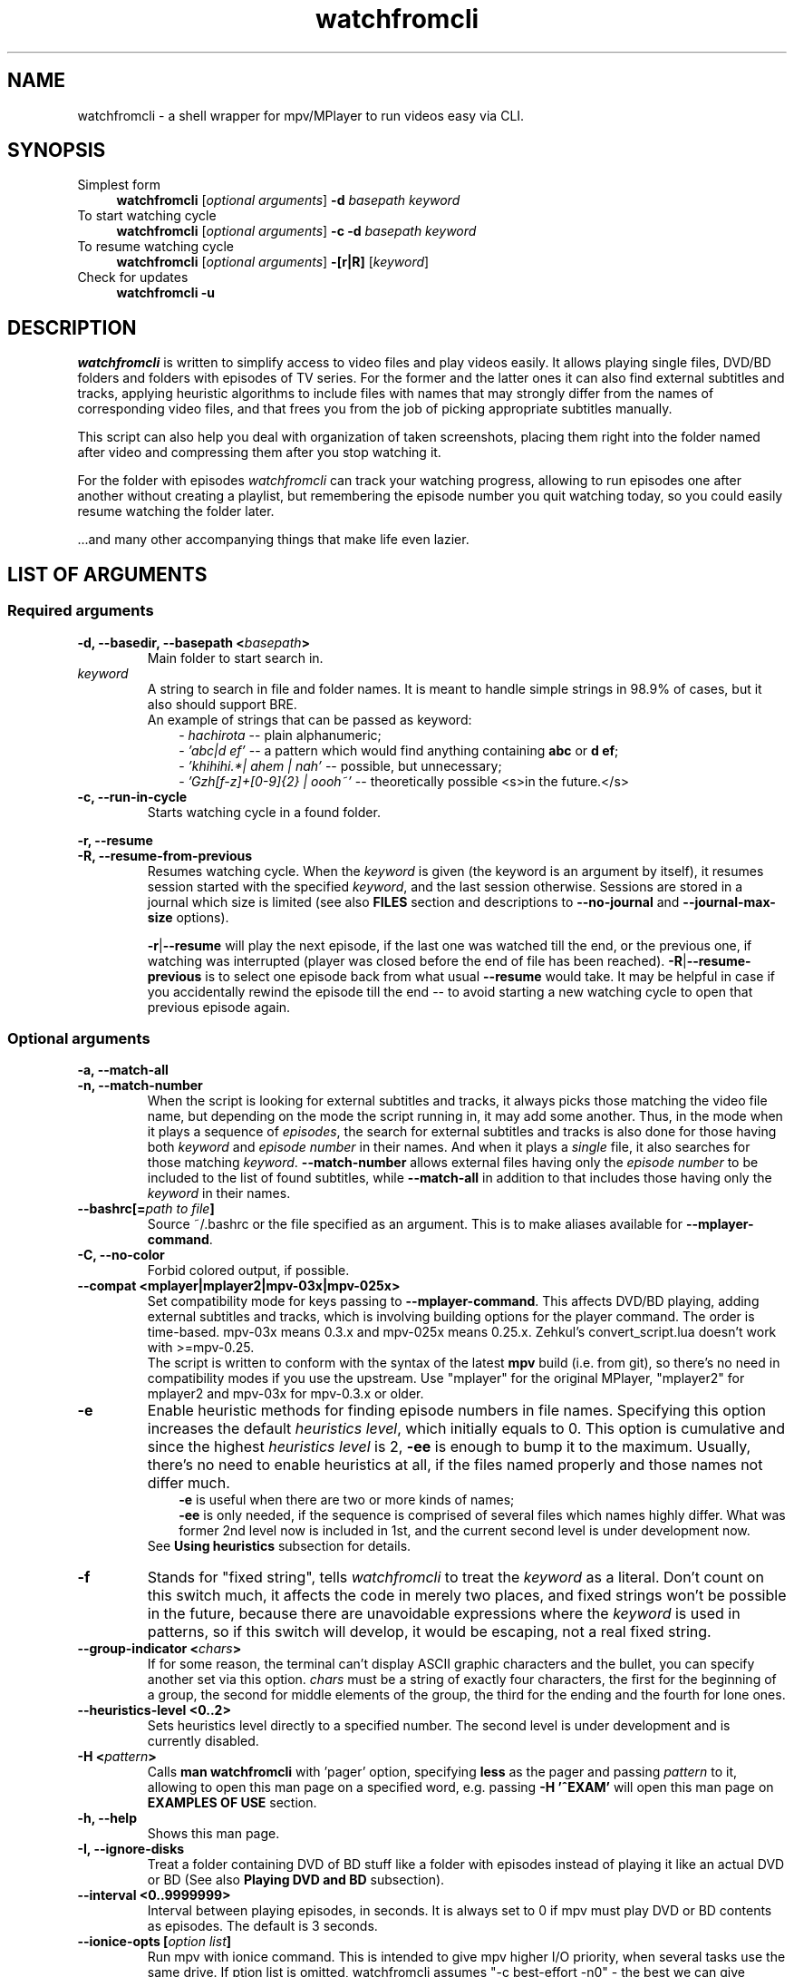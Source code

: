 .TH watchfromcli 1 "7 November 2017" Linux "User Manuals"
.\"
.\" NAME ----------------------------------------------------------------------
.\"
.SH NAME
watchfromcli \- a shell wrapper for mpv/MPlayer to run videos easy via CLI.
.\"
.\" SYNOPSIS ------------------------------------------------------------------
.\"
.SH SYNOPSIS
.TP 4
.IP "Simplest form"
.B watchfromcli
[\fIoptional arguments\fP] \fB-d\fP \fIbasepath  keyword\fP
.IP "To start watching cycle"
.br
.B watchfromcli
[\fIoptional arguments\fP] \fB-c -d\fP \fIbasepath  keyword\fP
.IP "To resume watching cycle"
.br
.B watchfromcli
[\fIoptional arguments\fP] \fB-[r|R]\fP  [\fIkeyword\fP]
.IP "Check for updates"
.br
.B watchfromcli -u
.\"
.\" DESCRIPTION ---------------------------------------------------------------
.\"
.SH DESCRIPTION
\fIwatchfromcli\fP is written to simplify access to video files and play videos easily. It allows playing single files, DVD/BD folders and folders with episodes of TV series. For the former and the latter ones it can also find external subtitles and tracks, applying heuristic algorithms to include files with names that may strongly differ from the names of corresponding video files, and that frees you from the job of picking appropriate subtitles manually.

This script can also help you deal with organization of taken screenshots, placing them right into the folder named after video and compressing them after you stop watching it.

For the folder with episodes \fIwatchfromcli\fP can track your watching progress, allowing to run episodes one after another without creating a playlist, but remembering the episode number you quit watching today, so you could easily resume watching the folder later.

\[char46]\[char46]\[char46]and many other accompanying things that make life even lazier.
.\"
.\" LIST OF ARGUMENTS ---------------------------------------------------------
.\"
.SH LIST OF ARGUMENTS
.SS "Required arguments"
.TP
.B -d, --basedir, --basepath <\fIbasepath\fP>
Main folder to start search in.
.TP
.I keyword
.br
A string to search in file and folder names. It is meant to handle simple strings in 98.9% of cases, but it also should support BRE.
.br
An example of strings that can be passed as keyword:
.RS 10
-
.I hachirota
-- plain alphanumeric;
.br
-
.I 'abc|d ef'
-- a pattern which would find anything containing \fBabc\fP or \fBd ef\fP;
.br
-
.I 'khihihi.*| ahem | nah'
-- possible, but unnecessary;
.br
-
.I 'Gzh[f-z]+[0-9]{2} | oooh~'
-- theoretically possible <s>in the future.</s>
.RE
.TP
.B -c, --run-in-cycle
Starts watching cycle in a found folder.
.P
.B -r, --resume
.br
.B -R, --resume-from-previous
.br
.RS 7
Resumes watching cycle. When the \fIkeyword\fP is given (the keyword is an argument by itself), it resumes session started with the specified \fIkeyword\fP, and the last session otherwise. Sessions are stored in a journal which size is limited (see also \fBFILES\fP section and descriptions to \fB--no-journal\fP and \fB--journal-max-size\fP options).

.br
\fB-r\fP|\fB--resume\fP will play the next episode, if the last one was watched till the end, or the previous one, if watching was interrupted (player was closed before the end of file has been reached). \fB-R\fP|\fB--resume-previous\fP is to select one episode back from what usual \fB--resume\fP would take. It may be helpful in case if you accidentally rewind the episode till the end -- to avoid starting a new watching cycle to open that previous episode again.
.RE
.\"
.\" OPTIONAL ARGUMENTS --------------------------------------------------------
.\"
.SS "Optional arguments"
.P
.B -a, --match-all
.br
.B -n, --match-number
.br
.RS 7
When the script is looking for external subtitles and tracks, it always picks those matching the video file name, but depending on the mode the script running in, it may add some another. Thus, in the mode when it plays a sequence of \fIepisodes\fP, the search for external subtitles and tracks is also done for those having both \fIkeyword\fP and \fIepisode number\fP in their names. And when it plays a \fIsingle\fP file, it also searches for those matching \fIkeyword\fP. \fB--match-number\fP allows external files having only the \fIepisode number\fP to be included to the list of found subtitles, while \fB--match-all\fP in addition to that includes those having only the \fIkeyword\fP in their names.
.RE
.TP
.B --bashrc[=\fIpath to file\fP]
.br
Source ~/.bashrc or the file specified as an argument. This is to make aliases available for \fB--mplayer-command\fP.
.TP
.B -C, --no-color
Forbid colored output, if possible.
.TP
.B --compat <mplayer|mplayer2|mpv-03x|mpv-025x>
Set compatibility mode for keys passing to \fB--mplayer-command\fP. This affects DVD/BD playing, adding external subtitles and tracks, which is involving building options for the player command. The order is time-based. mpv-03x means 0.3.x and mpv-025x means 0.25.x. Zehkul’s convert_script.lua doesn’t work with >=mpv-0.25.
.br
The script is written to conform with the syntax of the latest \fBmpv\fP build (i.e. from git), so there's no need in compatibility modes if you use the upstream.
Use "mplayer" for the original MPlayer, "mplayer2" for mplayer2 and mpv-03x for mpv-0.3.x or older.
.TP
.B -e
Enable heuristic methods for finding episode numbers in file names. Specifying this option increases the default \fIheuristics level\fP, which initially equals to 0. This option is cumulative and since the highest \fIheuristics level\fP is 2, \fB-ee\fP is enough to bump it to the maximum.
Usually, there's no need to enable heuristics at all, if the files named properly and those names not differ much.
.RS 10
.B \-e
is useful when there are two or more kinds of names;
.br
.B \-ee
is only needed, if the sequence is comprised of several files which names highly differ. What was former 2nd level now is included in 1st, and the current second level is under development now.
.RS -3
See \fBUsing heuristics\fP subsection for details.
.RE
.RE
.TP
.B -f
Stands for "fixed string", tells \fIwatchfromcli\fP to treat the \fIkeyword\fP as a literal. Don't count on this switch much, it affects the code in merely two places, and fixed strings won't be possible in the future, because there are unavoidable expressions where the \fIkeyword\fP is used in patterns, so if this switch will develop, it would be escaping, not a real fixed string.
.TP
.B --group-indicator <\fIchars\fP>
If for some reason, the terminal can't display ASCII graphic characters and the bullet, you can specify another set via this option. \fIchars\fP must be a string of exactly four characters, the first for the beginning of a group, the second for middle elements of the group, the third for the ending and the fourth for lone ones.
.TP
.B --heuristics-level <0..2>
Sets heuristics level directly to a specified number. The second level is under development and is currently disabled.
.TP
.B -H <\fIpattern\fP>
Calls \fBman watchfromcli\fP with 'pager' option, specifying \fBless\fP as the pager and passing \fIpattern\fP to it, allowing to open this man page on a specified word, e.g. passing \fB-H '^EXAM'\fP will open  this man page on \fBEXAMPLES OF USE\fP section.
.TP
.B -h, --help
Shows this man page.
.TP
.B -I, --ignore-disks
Treat a folder containing DVD of BD stuff like a folder with episodes instead of playing it like an actual DVD or BD (See also \fBPlaying DVD and BD\fP subsection).
.TP
.B --interval <\fB0..9999999\fP>
Interval between playing episodes, in seconds. It is always set to 0 if mpv must play DVD or BD contents as episodes. The default is 3 seconds.
.TP
.B --ionice-opts [\fIoption list\fP]
Run mpv with ionice command. This is intended to give mpv higher I/O priority, when several tasks use the same drive. If \foption list\fP is omitted, watchfromcli assumes "-c best-effort -n0" - the best we can give without root access.
.TP
.B -J, --no-journal
Do not use \fIjournal\fP to store session data. Resuming the cycle won't work, but you can gain a bit of privacy instead.
.TP
.B --journal-max-size <\fIvalue\fP>
The maximum size the \fIjournal\fP will be truncated to, in bytes. Additional suffixes K, M and G are recognized in the \fIvalue\fP to represent KiB, MiB and GiB, e.g. "1025" is 1025 bytes, "1K" is one kibibyte (1*1024 = 2^10 bytes). The default size is 64K.
.TP
.B --jpeg-compression[=0..100]
Use conversion to JPEG after running \fBpngcrush\fP (if present) on screenshots taken after closing watch session. The optional parameter defines quality, the default is 92. Use this only if you have MPlayer, mpv can save screenshots to JPEG itself, see \fBman mpv\fP to know how to set up its configuration file.
.TP
.B -L, --limit-watching-to <0..9999>
Long-awaited option to limit the nnumber of episodes that would be played in a sequence. I.e. if you're watching something, say, from 26 episodes and only have time to watch three, pass \fB-L3\fP along with the \fB-c\fP, \fB-r\fP or \fB-R\fP option, and watchfromcli will quit after playing the episode that stands after 3 positions in the list (so one can safely do \fB-R\fP between episodes), e.g. if the watching has started on 14th episode, watchfromcli will quit when 16th ends.
.TP
.B -l, --loop
Loop the watching cycle.
.TP
.B --last-ep
When watching goes in a \fIcycle\fP, prints the last shown episode number in big ASCII-art numbers, so it would be easier to remember. It sets three internal variables to default values:
.RS 10
- \fBcommand\fP - command line calling the program to output in ASCII-art (consider installing \fBfiglet\fP or \fBtoilet\fP for this purpose), default value is "figlet -t -f clb6x10 -c" or "cat" if figlet is not installed yet;
.br
- \fBformat\fP is the string to print. By default consists of only "%n", which is substituted with the number of the last shown episode. "\\n" and some other backslash combinations are also recognized, since the output is passed through \fBecho -e\fP;
.br
- \fBshow-after\fP - defines the time when to output the number. It may be printed after the player stops (and before screenshots processing), after processing, or in both times (this is the default), in this case the number is printed the second time only if there were screenshots that required processing.
.RS -3
This option isn't necessary to show the last episode number, it only sets default values, which you can provide separately. The actual trigger is any correct value to \fBshow-after\fP (see below).
.RE
.RE
.P
.B --last-ep-command <\fIcommand\fP>
.br
.B --last-ep-format <\fIformat\fP>
.br
.B --last-ep-show-after <player|screenshots|both>
.br
.RS 7
These options are a replacement for \fB--last-ep\fP, for those who likes to customize. For \fIcommand\fP and \fIformat\fP description, see \fB--last-ep\fP.
.RE
.TP
.B -M, --mplayer-command <\fIcommand\fP>
The \fIcommand\fP to run the player. May be an executable or an \fIalias\fP. \fBmpv\fP is used by default.
.TP
.B -m, --mplayer-opts <\fIoptions\fP>
\fIoptions\fP are passed to the \fImplayer command\fP after found subtitles and tracks (if there are any).
.br
P.S. mpv's --profile options are cumulative, so one can easily pass --profile=$HOSTNAME and --profile=hdmi for example.
.TP
.B --last-item-mark <\fImark\fP>
When mpv finishes playing the last item, if printing the episode number is enabled, watchfromcli can print also a mark, be it a dot "." or a word on the next line "\\nEND". This is to see if the cycle has actually ended in case there were a bunch of screenshots. The thing is, after the last number and \fBparallel\fP header are printed, there is a small pause before output from parallel starts, so you look at the screen for several seconds for nothing. Having a mark tells when the watch cycle is finished, so you can move on to something else while parallel works.
.TP
.B --my-increment <\fIchar\fP>
.RS 0
.B --my-decrement <\fIchar\fP>
.RS 7
For characters to increment and decrement the number in the menu, if you want a pair of keys to supplement arrow keys on the other edge of keyboard. \fIchar\fP may be specified like a letter (k), an octal number ($'\\000') or as an escape sequence ($'\\e[D'). If heuristics is enabled (i.e. its level >0), then TAB, "h" and "H" will be reserved for their mode changing functions.
.br
In bash you can print escape sequence of a character generated by a key with \fBC-v <key>\fP.
.RE
.TP
.B -N, --dvd-bd-nav
Pass navigation variant of the protocol when playing a disk, i.e. dvdnav:// and bdnav:// instead of dvd:// or bd://. bdnav:// is only supported by \fBmpv\fP.
.TP
.B --no-hints
Do not show hints built in the interface (for experienced users).
.TP
.B --not-epnumbers <\fIpattern\fP>
For files that don't fall in any sequence, it is harder to define, where the episode number may be, and whether it is actually present there. In general case any number found in the filename may be the episode number, but watchfromcli has, however, an array of patterns which, if met, cut off these patterns and all the rest till the end of the filename. These patterns include strings like 720p, x264 etc. The full list is defined in the \fBNOT_EPNUMBERS\fP variable in watchfromcli. Some of the strings are \fIpatterns\fP, so you can add elements which are \fIpatterns\fP, too (useful commits are appreciated). Pattern is a bash pattern with extended glob matching (see \fBPattern Matching\fP section in the bash manual page). One pattern per option call allowed.
.TP
.B --remember-sub-and-audio-delay
Should be self-explanatory. But, for this to work one must set up certain mpv keybinding. See the details under \fBRemembering subtitles and audio delay between episodes\fP subsection.
.TP
.B -s, --subfolders <\fIpattern list\fP>
Prospective subfolders that are likely expected between a folder found in \fIbasepath\fP and files matching the \fIkeyword\fP. Usually they are subfolders that divide seasons or spans of episodes and named like "0-100", so putting "season -" in the \fIpattern list\fP will order to perform recursive search into the folder found in \fIbasepath\fP appending directories that do not contain \fIkeyword\fP but do contain word "season" and/or dash "-" and look for video at the end of the new path.
\fB%keyword\fP in the pattern list will be substituted with actual \fIkeyword\fP passed via command line.
.TP
.B -S, --screenshot-dir <\fIscreens path\fP>
If set, makes the script look for a folder *inside* the \fIscreens path\fP containing \fIkeyword\fP in its name. The script will change directory to it, so all the taken screenshots would be put in there. It will also try to compress fresh screenshots of PNG format with \fBpngcrush\fP if it will be found. For subsequent conversion to JPEG see \fB--jpeg-compression\fP.
There’s no need to use this switch to make mpv use just ONE certain folder, that is not $PWD, for any screenshots you take. Instead, consider adding a \fBcd\fP command to the alias before calling \fBwatchfromcli\fP. The player should use it for storing screenshots.
.TP
.B --screenshot-dir-skel <\fIdirlist\fP>
The argument is a list of comma separated directories to be created under the folder specified via \fB--screenshot-dir\fP, e.g. "art,misc".
.TP
.B -t, --taskset-opts <\fICPU list\fP>
Passes \fICPU list\fP to \fBtaskset\fP, \fICPU list\fP may be a number, a span or a list, e.g. "0", "1-3", "0,2-4,7". It's called "taskset-opts" but actually takes only CPU list, so "-c" is not needed. Name is for conformance with --ionice-opts.
.P
.B -u
.br
.B --check-for-update[=0..n]
.br
.RS 7
By default, watchfromcli will check each 21 day if there is a new release and report the status. The check can be initiated by both \fB-u\fP and \fB--check-for-update\fP without arguments and watchfromcli will exit after the check, if it was specified with \fB-u\fP. If the argument to the long option is a number and is greater than 1, then it defines the pause in days between checks. The value of 0 suppresses any kind of automatic checks and concomitant messages. Immediate check can still take effect.
.RE
.TP
.B -v, --version
Prints version and legal information.
.\"
.\" FILES ---------------------------------------------------------------------
.\"
.SH FILES
\fB~/.watchfromcli/journal\fP - stores session data.
.\"
.\" EXAMPLES OF USE -----------------------------------------------------------
.\"
.SH EXAMPLES OF USE

First of all, everyone has a directory with video files,
.I /home/video/
for example. In there can be single files (movies) or folders containing episodes, Blu-ray or DVD stuff. This is what must be passed to the \fB-d\fP option, which stands for \fIbasedir\fP or \fIbasepath\fP. To find something in it, a \fIkeyword\fP must also be passed. In this simlpiest case the script would
search for single files as well as folders inside of the \fIbasepath\fP, which names contain the specified \fIkeyword\fP. For example, if command line would look like that
.nf
	$ watchfromcli -d /home/video clash
.fi
then items in \fBbold\fP will be shown to choose one of them to continue:
.nf
	/home/video/\fBclash.mkv\fP                           # video file match
	/home/video/\fBthose ones clashing hardly\fP/01.mkv   # folder match
	                                      /02.mkv
	/home/video/clashing_sounds_10_hours.ogg        # not a video
	/home/videos/free clash.mp4                     # not in \fIbasepath\fP
.fi
If the chosen one was a folder, then search goes further in its contents. Here an additional option, \fB--subfolders\fP may have an effect - if there are folders under the chosen directory, their names will be appended to the resulting path to video files as long as they match any of the patterns in \fIpattern list\fP (see above). Let's assume the chosen directory was
.nf
	/home/video/\fBClashes in the morning\fP
.fi
which, in its turn, has the following structure
.nf
	./Season 1/01.mkv
	          /02.mkv
	          /...
	./Season 2/01.mkv
	          /...
.fi
then passing \fB-s 'season'\fP will perform recursive search in the current directory, appending inner folders containing 'season' (case-insensitive) in their names to path, so .mkv files could get to the list of episodes. See also description to the \fB--subfolders\fP option above.
.\" -----------------------------------------------------------------------SS--
.SS Using heuristics
Sometimes the file names in the destination folder do not have a common template, making the task to guess the correct order of the files harder for the script. To improve ordering results, there were introduced levels of applied heuristics. It's only two of them: 1 and 2. Zero means heuristics is disabled and ordering is performed by calling the \fBsort\fP utility. For the vast majority of cases that would be enough, also this is the fastest method.
.br
But this does not cover the rest of the cases, when the list would be built in the wrong order. And to deal with it, the first level of heuristics breaks up each file name from the list to patterns residing to the left and to the right of presumptive episode numbers, increments that number, and, if such file will be found in the list, it combines all the file names having numbers in that place in a group. The largest group will be at the top. Second level, in addition to the before mentioned, does check all numbers in groups as numbers (and not as symbolic strings), resorting matches inside groups again. This takes time and may lead to some delay on CPUs that are not that powerful (old Pentiums, Atoms, ARMs etc). But this helps to align the list of episodes in the most correct order, and, in combination with file name groups, in the most desired way (if there is a season and a number of OVAs in the folder, 12 openings, or episode numbers go like "1 2... 10 11" instead of "01 02... 10 11" which makes usual \fBsort\fP fail). It's not recommended to enable 2nd level on a default basis, like putting it in the alias, cause the higher is the level, the slower the script works. It is always available in one key reach.
.br

Heuristics can be changed in the runtime by pressing \fBh\fP and \fBH\fP keys to lower the level and to rise it, respectively. Setting the level with \fB-e\fP or \fB-ee\fP option on a default basis may enable to avoid manual switching. Here's the reference table of heuristic levels
.nf
.B "+-----+---------------------+----------------------------------------+"
\fB|\fPlevel\fB|\fPcommand needed to set\fB|\fP               description              \fB|\fP
.B "+-----+---------------------+----------------------------------------+"
\fB|\fP  0  \fB|\fP          -          \fB|\fP Heuristics disabled. Ordering is done  \fB|\fP
\fB|\fP     \fB|\fP                     \fB|\fP via `sort` utility. This is the fast-  \fB|\fP
\fB|\fP     \fB|\fP                     \fB|\fP est method.                            \fB|\fP
.B "+-----+---------------------+----------------------------------------+"
\fB|\fP  1  \fB|\fP -e                  \fB|\fP Each file name is split up to parts to \fB|\fP
\fB|\fP     \fB|\fP --heuristics-level 1\fB|\fP find numbers. Other parts combined in  \fB|\fP
\fB|\fP     \fB|\fP                     \fB|\fP patterns, which in their turn are com- \fB|\fP
\fB|\fP     \fB|\fP                     \fB|\fP bined in groups, items in groups are   \fB|\fP
\fB|\fP     \fB|\fP                     \fB|\fP sorted by numbers and the largest      \fB|\fP
\fB|\fP     \fB|\fP                     \fB|\fP grroup is placed at the top. Allows    \fB|\fP
\fB|\fP     \fB|\fP                     \fB|\fP to define episode number more precise- \fB|\fP
\fB|\fP     \fB|\fP                     \fB|\fP ly. Works a bit slower.                \fB|\fP
.B "+-----+---------------------+----------------------------------------+"
\fB|\fP  2  \fB|\fP --heuristics-level 2\fB|\fP Above what is done on the 1st level,   \fB|\fP
\fB|\fP     \fB|\fP                     \fB|\fP watchfromcli will try to build the list    \fB|\fP
\fB|\fP     \fB|\fP                     \fB|\fP of episodes, starting with complemen-  \fB|\fP
\fB|\fP     \fB|\fP                     \fB|\fP ting the first group. If it finds      \fB|\fP
\fB|\fP     \fB|\fP                     \fB|\fP a gap in episode numbers, it will try  \fB|\fP
\fB|\fP     \fB|\fP                     \fB|\fP to find groups and single filenames,   \fB|\fP
\fB|\fP     \fB|\fP                     \fB|\fP that would fit entirely, and do the    \fB|\fP
\fB|\fP     \fB|\fP                     \fB|\fP corresponding rearrangements. After    \fB|\fP
\fB|\fP     \fB|\fP                     \fB|\fP reaching the end of the group it will  \fB|\fP
\fB|\fP     \fB|\fP                     \fB|\fP seek for a group or a single filename  \fB|\fP
\fB|\fP     \fB|\fP                     \fB|\fP to continue the sequence of episode    \fB|\fP
\fB|\fP     \fB|\fP                     \fB|\fP numbers it has found. For single files \fB|\fP
\fB|\fP     \fB|\fP                     \fB|\fP it will check the numbers that are     \fB|\fP
\fB|\fP     \fB|\fP                     \fB|\fP left after applying NOT_EPNUMBERS pat- \fB|\fP
\fB|\fP     \fB|\fP                     \fB|\fP terns, and fill the gaps in the new    \fB|\fP
\fB|\fP     \fB|\fP                     \fB|\fP group, and so forth.                   \fB|\fP
\fB|\fP     \fB|\fP                     \fB|\fP Missing 1..n numbers for the 1st taken \fB|\fP
\fB|\fP     \fB|\fP                     \fB|\fP group is also considered a gap.        \fB|\fP
\fB|\fP     \fB|\fP                     \fB|\fP At current stage it is implemented     \fB|\fP
\fB|\fP     \fB|\fP                     \fB|\fP at 97 %, the work reuired rewriting    \fB|\fP
\fB|\fP     \fB|\fP                     \fB|\fP the heuristics almost entirely, and    \fB|\fP
\fB|\fP     \fB|\fP                     \fB|\fP the fruits of this work are manual     \fB|\fP
\fB|\fP     \fB|\fP                     \fB|\fP rearrangement and automated queue for  \fB|\fP
\fB|\fP     \fB|\fP                     \fB|\fP rearrangements with prediction abili-  \fB|\fP
\fB|\fP     \fB|\fP                     \fB|\fP ty that enables to perform many rear-  \fB|\fP
\fB|\fP     \fB|\fP                     \fB|\fP rangements on indices and do the actu- \fB|\fP
\fB|\fP     \fB|\fP                     \fB|\fP al rearrangement on real data at once  \fB|\fP
\fB|\fP     \fB|\fP                     \fB|\fP to the resulting state. I hope         \fB|\fP
\fB|\fP     \fB|\fP                     \fB|\fP I could finish it sometimes.           \fB|\fP
.B "+-----+---------------------+----------------------------------------+"
.fi
.\" -----------------------------------------------------------------------SS--
.SS Using manual rearrangement
As a part of rewriting heu algorithms, there was implemented the possibility for the use to rearrange the items in the list. The syntax is simple: \fIfirst_item\fP[-\fIlast_item\fP]>\fIdestination_line\fP, e.g. \fB5-8>12\fP, \fB4>10\fP, they may also be combined via \fB,\fP (comma) like \fB1-2>12,9-10>4\fP. Numbers must represent lines as they currently seen on the screen. \fB1-2>12,4-5>2\fP will place elements from lines 1 and 2 to 12th line, and what is now seen on the lines fourth to fifth will be placed at the 12th line, too. Humans wouldn't need to do that.

.br
Manual rearrangement is supposed to be an ultimate fix, that user does when the automatic arrangement can't be brought to a satisfying view, and hence no further automatic arrangements are possible. The effect of manual rearrangement is dropped when switching between heuristics levels (in case it was made by a mistake).
.\" -----------------------------------------------------------------------SS--
.SS Playing DVD and BD
There's no need to pass the protocol and device options to the player any more! No need to remember them. The script can define the contents of the disk itself, when it finds an appropriate folder, so, playing a DVD or Bluray Disk is as simple as playing a static file - just pass the \fIbasepath\fP and the \fIkeyword\fP.
.RS 7
.TP
Standard player command line
. B $ mpv dvd:// --dvd-device /home/video/An_old_film/disk_1/
.TP
Now
.nf
.B $ wa old_film
   ^------ an alias \fB"watchfromcli -d /home/video -S disk"\fP.
.fi
.RE
That's it. To use dvdnav:// instead of dvd:// which would be the default for a DVD, there is a \fB--dvd-nav\fP option, or \fB-N\fP as a shorthand that is faster to type after the alias. If the player will have problems with disk viewing, it is possible to build the video files into a list of episodes, and it takes only addition of \fB-I\fP (or \fB--ignore-disks\fP) option to do it (think of it like adding VIDEO_TS and BDMV/STREAM to the list of prospective \fIsubfolders\fP).
.br

MPlayer and its forks use \fBprofiles\fP that are usually set in user's config file, and the script aligns with them at this and will add appropriating profile to the option list, e.g. for MPlayer and bluray disk it will add \fB-profile protocol.br\fP, and for mpv \fB--profile protocol.bd\fP. In case the option setting profile was already passed through \fB--mplayer-opts\fP, additional profile will be added and separated by comma. See the player's \fBman\fP page for the details.
.\" -----------------------------------------------------------------------SS--
.SS Remembering subtitles and audio delay between episodes
.br
For subtitles add the following lines to your ~/.mpv/input.conf

.br
.nf
.B z add sub-delay -0.1 ; write_watch_later_config
.B x add sub-delay +0.1 ; write_watch_later_config
.fi

.br
And for audio-delay

.br
.nf
.B Ctrl+- add audio-delay -0.100 ; write_watch_later_config
.B Ctrl++ add audio-delay 0.100 ; write_watch_later_config
.fi

.br
Of course, these are default keys, you may change them if you like (and you should, especially Ctrl++).
Now, when shifting subtitles delay you must see lines like

.br
.nf
.B   Saving state.
.B   * watchfromcli: remembering sub-delay=-1.000000
.fi

.br
The first one is mpv's reaction to write_watch_later_config, and the second is watchfromcli reporting found a delay value.
.br
Usually it is safe to bind write_watch_later_config along with the command, but if you encounter any bugs, you may try to rebind it to its own key

.br
.nf
.B n write_watch_later_config
.fi

.br
and press it once after shifting is done.

.br
.B WARNING
.br
To work properly, this feauture adds --write-filename-in-watch-later-config to mpv options, which can possibly leave a trace of file names that have been played, in ~/.mpv/watch_later/ directory.
.\" -----------------------------------------------------------------------SS--
.SS I have one folder where I store old videos, and the other where I download new ones...
.br
Each time when there is multiple choice for files/folders a corresponding menu will be shown.
.\" -----------------------------------------------------------------------SS--
.SS Setting an alias
Or course, it wouldn't be much easier than calling mpv/MPlayer directly from the command line, if there would be so much options one must write.
.br
Fortunately, the number of options that is supposed to be used on the everyday basis is around five. And all the rest shall be placed in an \fBalias\fP of your \fBshell\fP, which is probably \fBbash\fP. Think of \fBalias\fP as a variable which is substituted with its value once it is found at the beginning of the entered command line. They are commonly used for aggregation of a bunch of options for a command and put into \fB~/.bashrc\fP, which is exactly what we need.
For starters, this would be a good alias:
.br
.nf
\fBalias wa='watchfromcli \\
          -d BASEPATH \\
          --mplayer-opts "--fs --save-position-on-quit" \\
          --heuristics-level 1 \\
          --last-ep \\
          --remember-sub-and-audio-delay \\
          --screenshot-dir WHERE_DO_YOU_STORE_SCREENSHOTS \\
          --subfolders "season %keyword disk disc cd part pt dvd"'\fP
.fi
And... That's all!
.\".RS 7
.\".TP

.br
.B "$ wa -c toradora"
.br
And the cycle is started.
.\".TP
.br
.B "$ wa -r"
.br
And it's resumed.

.br
If you have multiple different folders with videos, it may be convenient to remove BASEPATH from the \fBwa\fP alias, and create another ones using it and specifying particular path:
.br
.nf
.B alias wa-a="wa -d /home/video/anime"
.B alias wa-f="wa -d /home/video/films"
.B alias wa-s="wa -d /home/video/serials"
.fi
.br
Authors aliases including those for multimonitor setup should be available on that page:
.br
http://github.com/deterenkelt/dotfiles/blob/master/bashrc/home.sh
.\" -----------------------------------------------------------------------SS--
.SS Using a custom figlet font
Since recent version, figlet isn't shipped with \fIclb6x10\fP font, so one has to either use some default font like \fIbanner\fP, or install figlet font separately and passing the substitute command showing the last played episode number to watchfromcli.
.br
Figlet provides a wide variety of fonts, just visit http://www.figlet.org/. Note, that the font database is actually much much bigger on their ftp: ftp://ftp.figlet.org/pub/figlet/fonts/. You can also find that collection on github https://github.com/cmatsuoka/figlet-fonts.
.br

Direct links to the clb6x10 font:
.br
ftp://ftp.figlet.org/pub/figlet/fonts/contributed/bdffonts/clb6x10.flf
.br
https://github.com/cmatsuoka/figlet-fonts/raw/master/bdffonts/clb6x10.flf
.br

You can place it to your ~/.fonts folder and give absolute path to it as a font parameter:
.br

.B watchfromcli ... --last-ep --last-ep-command "figlet -t -f $HOME/.fonts/clb6x10 -c"
.br

Here \fB--last-ep\fP sets the default options and \fB--last-ep-command\fP overrides the default command, which uses the font that figlet should have out of the box ("banner"). NB that \fB--last-ep\fP goes first. The other way is to set all the options explicitly (see the description for these options above).
.\" -----------------------------------------------------------------------SS--
.SS Setting up bash completion module
Completion suggests \fIKEYWORD\fPs entered earlier, for \fB-r\fP, \fB-R\fP and their long counterparts \fB--resume\fP and \fB--resume-from-previous\fP. Completion is available for several other options as well.
.br
Bash completion module should work after you restart the shell after installing watchfromcli from the package or via ebuild. If it doesn't, or you're using the script in some other way known only to you, read the following instructions.
.br
Every bash completion module consists of two parts: the function defining completion
.br

.B complete -F <\fIfuncname\fP> <\fIcommand1\fP> [\fIcommand2\fP, \fIcommand3\fP...]

.br
And the actual function performing it (<\fIfuncname\fP> in the example above). Both come with watchfromcli bash completion module. For the completion to work, three conditions must be met:
.br
- \fBwatchfromcli\fP should be in the PATH.
.br
- the completion module must be in /usr/share/bash-completion/completions to be auto-sourced properly (since bash-4.3) and enabled (in bash-4.3 they managed to avoid big penalty, and completions are enabled by default). Or sourced manually in ~/.bashrc, for example:
.br

.B source bash-completion.sh
.br

- the name of the script must be \fBwatchfromcli\fP. NB: this is a requirement only to the script name, not to an alias, you can freely use \fBwa-a\fP as an alias to watchfromcli and it will work (if the other two conditions are met, of course), or any other name for an alias. Just keep in mind, that if you rename the actual script you must redefine the completion:
.br

.B complete -F _watchfromcli <\fIyour-name-for-watchfromcli\fP>
.br

This line may be placed somewhere in ~/.bashrc as well.
.\".RE
.\" -----------------------------------------------------------------------SS--
.SS B-but I don't like writing something in the terminal...
This is not for you then. Consider reinstalling Windows(tm) or something.
.\"
.\" BUGS ----------------------------------------------------------------------
.\"
.SH BUGS
Heuristics is good but not perfect. Some groups may show the same results, since check for duplicates isn't implemented yet.

.br
Ehehee... It seems I totally forgot to add support for the MyAnimeList. Again.

\fBReport bugs to\fP http://github.com/deterenkelt/watchfromcli/issues
(Fixes to this manpage in particular are appreciated).
.\"
.\" CAVEATS -------------------------------------------------------------------
.\"
.SH CAVEATS
When using this script with \fB--screenshot-dir\fP be sure to name new screenshot folders properly and give \fIkeywords\fP that are short, but distinct. The script prints currently used folders above the list in order for you to be able to check it, so please never disregard to cast a glance upon them.
.br

\fBMPlayer\fP/\fBmpv\fP may still load subtitles it has found on its own. To avoid that, add
.br
\fBsub-auto=no\fP to ~/.mpv/config, if you have mpv >=0.4;
.br
\fBautosub=no\fP to ~/.mpv/config, if you have mpv <=0.3.x;
.br
\fBnoautosub\fP to ~/.mplayer/config, if you have MPlayer for some reason.

To make the player remember position you quit the file on, use \fBsave-position-on-quit\fP option for \fBmpv\fP (see also binding to the "Q" key), that can also be added to the config file.

.\" -----------------------------------------------------------------------SS--
.SS Running watchfromcli with convert_script.lua (that cuts webms)

It's strongly recommended to disable all terminal output for the instances of mpv that would do encoding to not confuse watchfromcli which mpv sent the message about exit. The following section
.br

.B [encoding]
.br
.B terminal=no
.br

should be present in ~/.mpv/config
.\"
.\" SEE ALSO ------------------------------------------------------------------
.\"
.SH SEE ALSO
.BR mpv (1),
.BR figlet (6),
.BR cjpeg (1),
.BR taskset (1),
.BR ionice (1).
.\"
.\"
.\" AUTHOR ---------------------------------------------------------------------
.\"
.SH AUTHOR
deterenkelt.
